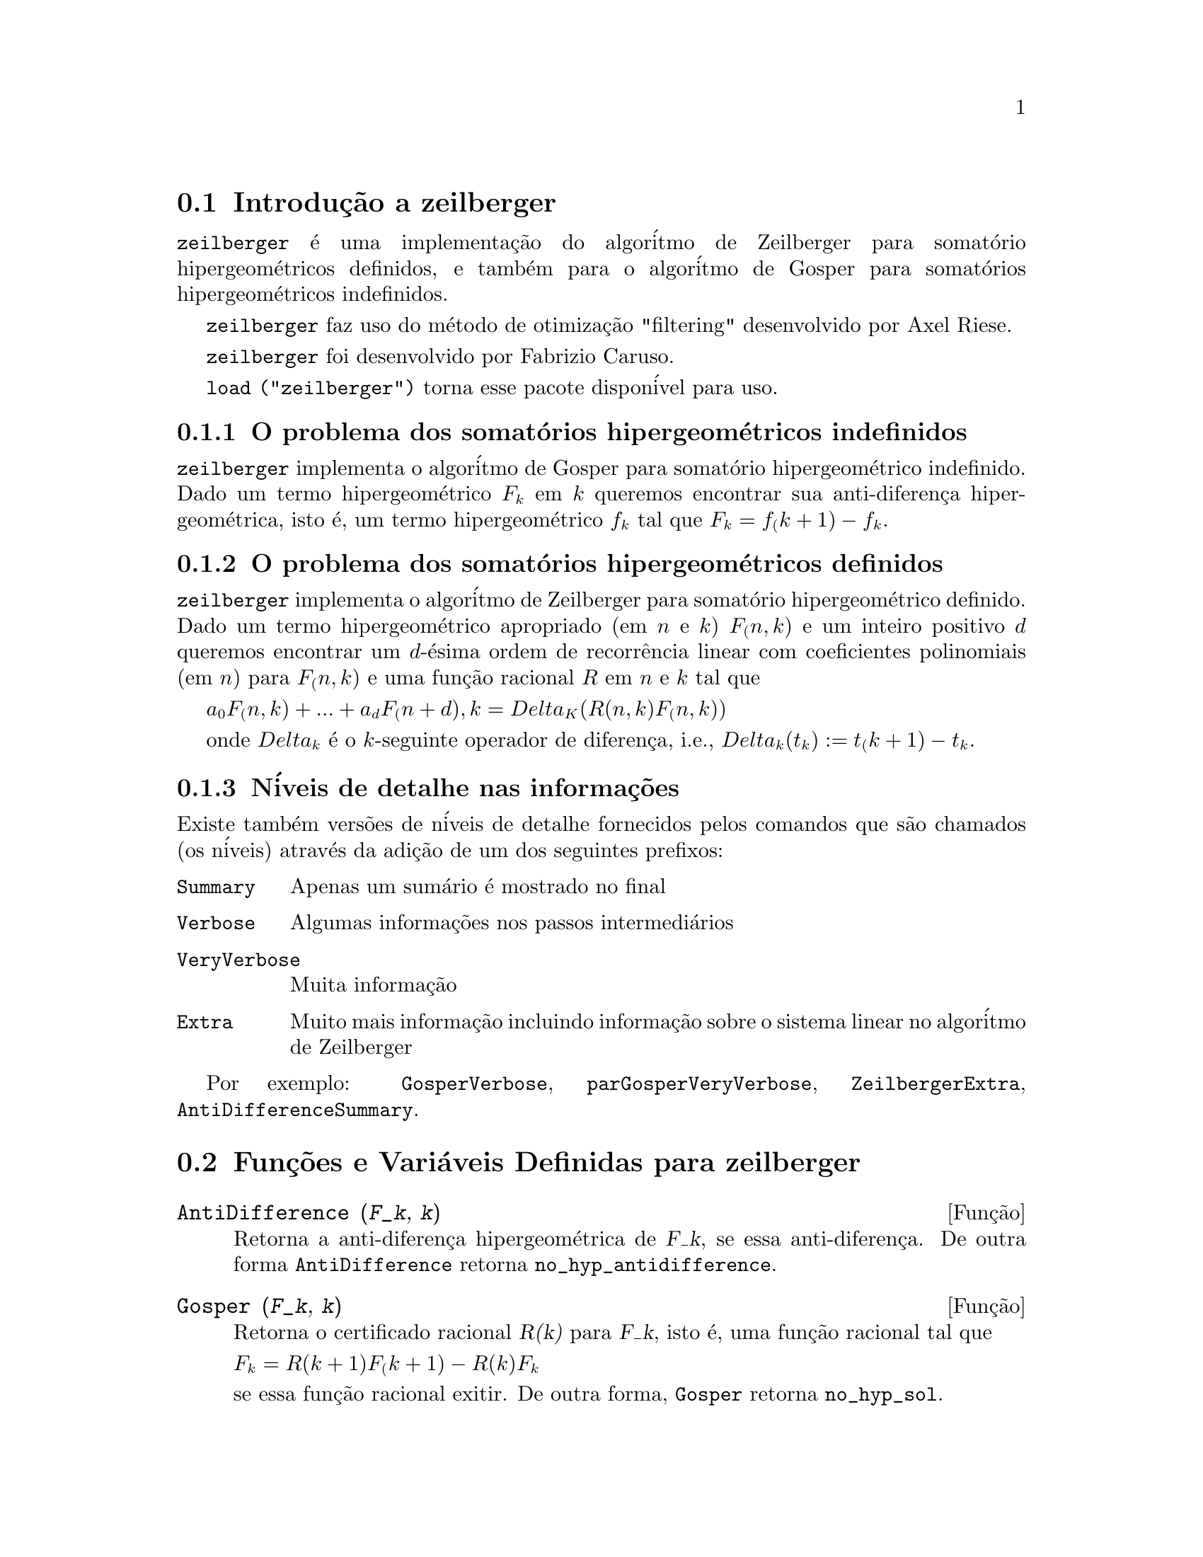@c Language: Brazilian Portuguese, Encoding: iso-8859-1
@c /zeilberger.texi/1.6/Sat Jun  2 00:13:35 2007//
@menu
* Introduç@~{a}o a zeilberger::
* Funç@~{o}es e Vari@'{a}veis Definidas para zeilberger::
@end menu

@node Introduç@~{a}o a zeilberger, Funç@~{o}es e Vari@'{a}veis Definidas para zeilberger, zeilberger, zeilberger
@section Introduç@~{a}o a zeilberger

@code{zeilberger} @'{e} uma implementaç@~{a}o do algor@'{i}tmo de Zeilberger
para somat@'{o}rio hipergeom@'{e}tricos definidos, e tamb@'{e}m 
para o algor@'{i}tmo de Gosper para somat@'{o}rios hipergeom@'{e}tricos
indefinidos.

@code{zeilberger} faz uso do m@'{e}todo de otimizaç@~{a}o "filtering" desenvolvido por Axel Riese.

@code{zeilberger} foi desenvolvido por Fabrizio Caruso.

@code{load ("zeilberger")} torna esse pacote dispon@'{i}vel para uso.

@subsection O problema dos somat@'{o}rios hipergeom@'{e}tricos indefinidos

@code{zeilberger} implementa o algor@'{i}tmo de Gosper
para somat@'{o}rio hipergeom@'{e}trico indefinido.
Dado um termo hipergeom@'{e}trico @math{F_k} em @math{k} queremos encontrar sua anti-diferença
hipergeom@'{e}trica, isto @'{e}, um termo hipergeom@'{e}trico @math{f_k} tal que @math{F_k = f_(k+1) - f_k}.

@subsection O problema dos somat@'{o}rios hipergeom@'{e}tricos definidos

@code{zeilberger} implementa o algor@'{i}tmo de Zeilberger
para somat@'{o}rio hipergeom@'{e}trico definido.
Dado um termo hipergeom@'{e}trico apropriado (em @math{n} e @math{k}) @math{F_(n,k)} e um
inteiro positivo @math{d} queremos encontrar um @math{d}-@'{e}sima ordem de recorr@^{e}ncia
linear com coeficientes polinomiais (em @math{n}) para @math{F_(n,k)}
e uma funç@~{a}o racional @math{R} em @math{n} e @math{k} tal que

@math{a_0 F_(n,k) + ... + a_d F_(n+d),k = Delta_K(R(n,k) F_(n,k))}

onde @math{Delta_k} @'{e} o @math{k}-seguinte operador de diferença, i.e.,
@math{Delta_k(t_k) := t_(k+1) - t_k}.

@subsection N@'{i}veis de detalhe nas informaç@~{o}es

Existe tamb@'{e}m vers@~{o}es de n@'{i}veis de detalhe fornecidos pelos comandos
que s@~{a}o chamados (os n@'{i}veis) atrav@'{e}s da adiç@~{a}o de um dos seguintes prefixos:

@table @code
@item Summary
Apenas um sum@'{a}rio @'{e} mostrado no final
@item Verbose
Algumas informaç@~{o}es nos passos intermedi@'{a}rios
@item VeryVerbose
Muita informaç@~{a}o
@item Extra
Muito mais informaç@~{a}o incluindo informaç@~{a}o sobre
o sistema linear no algor@'{i}tmo de Zeilberger
@end table

Por exemplo:
@code{GosperVerbose}, @code{parGosperVeryVerbose},
@code{ZeilbergerExtra}, @code{AntiDifferenceSummary}.


@node Funç@~{o}es e Vari@'{a}veis Definidas para zeilberger, , Introduç@~{a}o a zeilberger, zeilberger
@section Funç@~{o}es e Vari@'{a}veis Definidas para zeilberger

@deffn {Funç@~{a}o} AntiDifference (@var{F_k}, @var{k})

Retorna a anti-diferença hipergeom@'{e}trica
de @var{F_k}, se essa anti-diferença.
De outra forma @code{AntiDifference} retorna @code{no_hyp_antidifference}.
@end deffn

@deffn {Funç@~{a}o} Gosper (@var{F_k}, @var{k})
Retorna o certificado racional @var{R(k)} para @var{F_k}, isto @'{e},
uma funç@~{a}o racional tal que

@math{F_k = R(k+1) F_(k+1) - R(k) F_k}
 
se essa funç@~{a}o racional exitir.
De outra forma, @code{Gosper} retorna @code{no_hyp_sol}.
@end deffn

@deffn {Funç@~{a}o} GosperSum (@var{F_k}, @var{k}, @var{a}, @var{b}) 

Retorna o somat@'{o}rio de @var{F_k} de @math{@var{k} = @var{a}} a @math{@var{k} = @var{b}}
se @var{F_k} tiver ma diferença hipergeom@'{e}trica.
De outra forma, @code{GosperSum} retorna @code{nongosper_summable}.

Exemplos:

@c ===beg===
@c load ("zeilberger");
@c GosperSum ((-1)^k*k / (4*k^2 - 1), k, 1, n);
@c GosperSum (1 / (4*k^2 - 1), k, 1, n);
@c GosperSum (x^k, k, 1, n);
@c GosperSum ((-1)^k*a! / (k!*(a - k)!), k, 1, n);
@c GosperSum (k*k!, k, 1, n);
@c GosperSum ((k + 1)*k! / (k + 1)!, k, 1, n);
@c GosperSum (1 / ((a - k)!*k!), k, 1, n);
@c ===end===
@example
(%i1) load ("zeilberger");
(%o1)  /usr/share/maxima/share/contrib/Zeilberger/zeilberger.mac
(%i2) GosperSum ((-1)^k*k / (4*k^2 - 1), k, 1, n);

Dependent equations eliminated:  (1)
                           3       n + 1
                      (n + -) (- 1)
                           2               1
(%o2)               - ------------------ - -
                                  2        4
                      2 (4 (n + 1)  - 1)
(%i3) GosperSum (1 / (4*k^2 - 1), k, 1, n);
                                3
                          - n - -
                                2       1
(%o3)                  -------------- + -
                                2       2
                       4 (n + 1)  - 1
(%i4) GosperSum (x^k, k, 1, n);
                          n + 1
                         x          x
(%o4)                    ------ - -----
                         x - 1    x - 1
(%i5) GosperSum ((-1)^k*a! / (k!*(a - k)!), k, 1, n);
                                n + 1
                a! (n + 1) (- 1)              a!
(%o5)       - ------------------------- - ----------
              a (- n + a - 1)! (n + 1)!   a (a - 1)!
(%i6) GosperSum (k*k!, k, 1, n);

Dependent equations eliminated:  (1)
(%o6)                     (n + 1)! - 1
(%i7) GosperSum ((k + 1)*k! / (k + 1)!, k, 1, n);
                  (n + 1) (n + 2) (n + 1)!
(%o7)             ------------------------ - 1
                          (n + 2)!
(%i8) GosperSum (1 / ((a - k)!*k!), k, 1, n);
(%o8)                  nonGosper_summable
@end example
@end deffn

@deffn {Funç@~{a}o} parGosper (@var{F_@{n,k@}}, @var{k}, @var{n}, @var{d})
Tenta encontrar uma recorr@^{e}ncia de @var{d}-@'{e}sima ordem para @var{F_@{n,k@}}.

O algor@'{i}tmo retorna uma seq@"{u}@^{e}ncia
@math{[s_1, s_2, ..., s_m]} de soluç@~{o}es.
Cada soluç@~{a}o tem a forma

@math{[R(n, k), [a_0, a_1, ..., a_d]]}

@code{parGosper} retorna @code{[]} caso n@~{a}o consiga encontrar uma recorr@^{e}ncia.
@end deffn

@deffn {Funç@~{a}o} Zeilberger (@var{F_@{n,k@}}, @var{k}, @var{n})
Tenta calcular o somat@'{o}rio hipergeom@'{e}trico indefinido de @var{F_@{n,k@}}.

@code{Zeilberger} primeiro invoca @code{Gosper}, e se @code{Gosper} n@~{a}o conseguir encontrar uma soluç@~{a}o, ent@~{a}o @code{Zeilberger} invoca
@code{parGosper}com ordem 1, 2, 3, ..., acima de @code{MAX_ORD}.
Se Zeilberger encontrar uma soluç@~{a}o antes de esticar @code{MAX_ORD},
Zeilberger para e retorna a soluç@~{a}o.

O algor@'{i}tmo retorna uma seq@"{u}@^{e}ncia
@math{[s_1, s_2, ..., s_m]} de soluç@~{o}es.
Cada soluç@~{a}o tem a forma

@math{[R(n,k), [a_0, a_1, ..., a_d]]}

@code{Zeilberger} retorna @code{[]} se n@~{a}o conseguir encontrar uma soluç@~{a}o.

@code{Zeilberger} invoca @code{Gosper} somente se @code{gosper_in_zeilberger} for @code{true}.
@end deffn

@section Vari@'{a}veis globais gerais

@defvr {Vari@'{a}vel global} MAX_ORD
Valor padr@~{a}o: 5

@code{MAX_ORD} @'{e} a ordem m@'{a}xima de recorr@^{e}ncia tentada por @code{Zeilberger}.
@end defvr

@defvr {Vari@'{a}vel global} simplified_output
Valor padr@~{a}o: @code{false}

Quando @code{simplified_output} for @code{true},
funç@~{o}es no pacote @code{zeilberger} tentam
simplificaç@~{a}o adicional da soluç@~{a}o.
@end defvr

@defvr {Vari@'{a}vel global} linear_solver
Valor padr@~{a}o: @code{linsolve}

@code{linear_solver} nomeia o resolvedor que @'{e} usado para resolver o sistema
de equaç@~{o}es no algor@'{i}tmo de Zeilberger.
@end defvr

@defvr {Vari@'{a}vel global} warnings
Valor padr@~{a}o: @code{true}

Quando @code{warnings} for @code{true},
funç@~{o}es no pacote @code{zeilberger} imprimem
mensagens de alerta durante a execuç@~{a}o.
@end defvr

@defvr {Vari@'{a}vel global} gosper_in_zeilberger
Valor padr@~{a}o: @code{true}

Quando @code{gosper_in_zeilberger} for @code{true},
a funç@~{a}o @code{Zeilberger} chama @code{Gosper} antes de chamar @code{parGosper}.
De outra forma, @code{Zeilberger} vai imediatamente para @code{parGosper}.
@end defvr

@defvr {Vari@'{a}vel global} trivial_solutions
Valor padr@~{a}o: @code{true}

Quando @code{trivial_solutions} for @code{true},
@code{Zeilberger} retorna soluç@~{o}es
que possuem certificado igual a zero, ou todos os coeficientes iguais a zero.
@end defvr

@section Vari@'{a}veis relacionadas ao teste modular

@defvr {Vari@'{a}vel global} mod_test
Valor padr@~{a}o: @code{false}

Quando @code{mod_test} for @code{true},
@code{parGosper} executa um
teste modular discartando sistemas sem soluç@~{a}o.
@end defvr

@defvr {Vari@'{a}vel global} modular_linear_solver
Valor padr@~{a}o: @code{linsolve}

@code{modular_linear_solver} nomeia o resolvedor linear usado pelo  teste modular em @code{parGosper}.
@end defvr

@defvr {Vari@'{a}vel global} ev_point
Valor padr@~{a}o: @code{big_primes[10]}

@code{ev_point} @'{e} o valor no qual a vari@'{a}vel @var{n} @'{e} avaliada
no momento da execuç@~{a}o do teste modular em @code{parGosper}.
@end defvr

@defvr {Vari@'{a}vel global} mod_big_prime
Valor padr@~{a}o: @code{big_primes[1]}

@code{mod_big_prime} @'{e} o m@'{o}dulo usado pelo teste modular em @code{parGosper}.
@end defvr

@defvr {Vari@'{a}vel global} mod_threshold
Valor padr@~{a}o: 4

@code{mod_threshold} is the
maior ordem para a qual o teste modular em @code{parGosper} @'{e} tentado.
@end defvr

